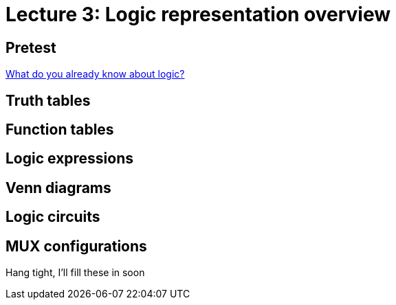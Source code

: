 = Lecture 3: Logic representation overview

== Pretest
https://docs.google.com/forms/d/1K0-eoZBi5kZnt5w14y3PucNQbFNBK5WVh26-oJsNlXQ/viewform[What do you already know about logic?]

== Truth tables

== Function tables

== Logic expressions

== Venn diagrams

== Logic circuits

== MUX configurations

Hang tight, I'll fill these in soon